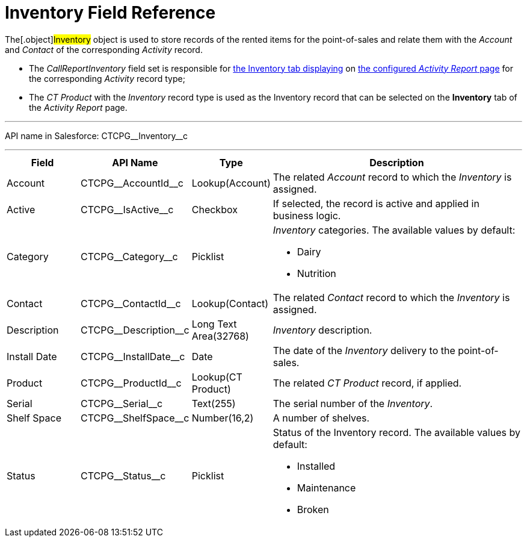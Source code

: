 = Inventory Field Reference

The[.object]#Inventory# object is used to store records of the
rented items for the point-of-sales and relate them with the _Account_
and _Contact_ of the corresponding _Activity_ record.

* The _CallReportInventory_ field set is responsible
for xref:activity-report-interface[the
Inventory tab displaying] on xref:configuring-activity-report[the
configured _Activity Report_ page] for the corresponding _Activity_
record type;
* The__ CT Product__ with the _Inventory_ record type is used as the
Inventory record that can be selected on the *Inventory* tab of the
_Activity Report_ page.

'''''

API name in Salesforce: CTCPG\__Inventory__c

'''''

[width="100%",cols="15%,20%,10%,55%"]
|===
|*Field* |*API Name* |*Type* |*Description*

|Account          |CTCPG\__AccountId__c |Lookup(Account)
   |The related _Account_ record to which the _Inventory_ is assigned.

|Active |CTCPG\__IsActive__c |Checkbox |If selected,
the record is active and applied in business logic.

|Category |CTCPG\__Category__c |Picklist a|
_Inventory_ categories. The available values by default:

* Dairy
* Nutrition

|Contact         |CTCPG\__ContactId__c |Lookup(Contact)
   |The related _Contact_ record to which the__ Inventory__ is
assigned.

|Description |CTCPG\__Description__c |Long Text Area(32768)
     |_Inventory_ description.

|Install Date |CTCPG\__InstallDate__c |Date |The date of the
_Inventory_ delivery to the point-of-sales.

|Product |CTCPG\__ProductId__c |Lookup(CT Product)  |The
related _CT Product_ record, if applied.

|Serial |CTCPG\__Serial__c  |Text(255) |The serial number of
the _Inventory_.

|Shelf Space |CTCPG\__ShelfSpace__c  |Number(16,2) |A number of
shelves.

|Status |CTCPG\__Status__c  |Picklist a|
Status of the Inventory record. The available values by default:

* Installed
* Maintenance
* Broken

|===
